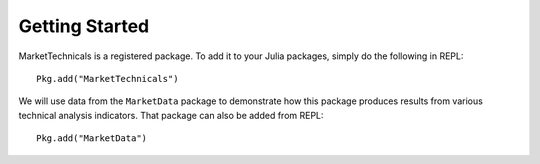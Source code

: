 Getting Started
==============

MarketTechnicals is a registered package. To add it to your Julia packages, simply do the following in 
REPL::

    Pkg.add("MarketTechnicals")

We will use data from the ``MarketData`` package to demonstrate how this package produces results from various technical analysis indicators. That
package can also be added from REPL::

    Pkg.add("MarketData")
